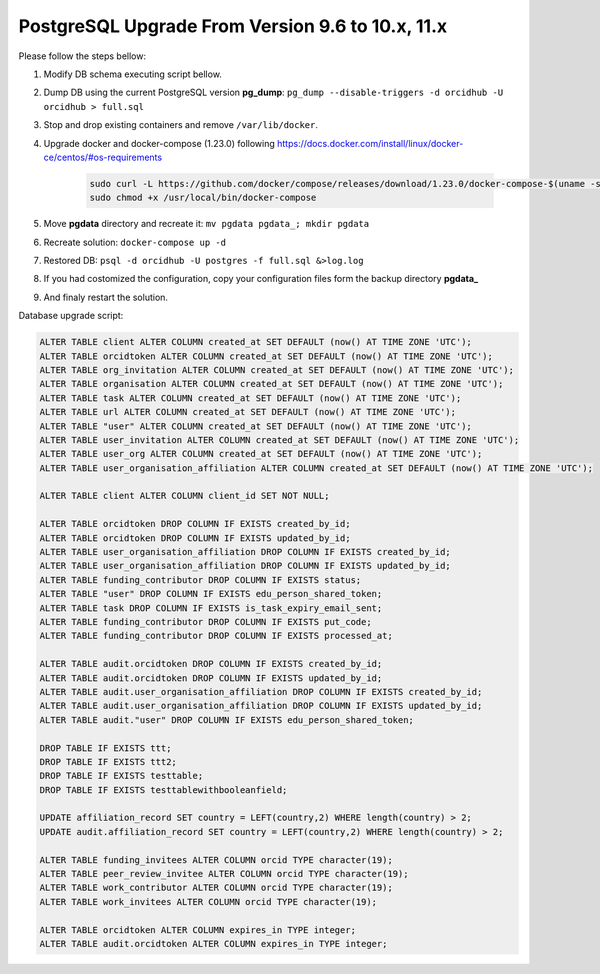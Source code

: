 PostgreSQL Upgrade From Version 9.6 to 10.x, 11.x
=================================================

Please follow the steps bellow:

#. Modify DB schema executing script bellow.
#. Dump DB using the current PostgreSQL version **pg_dump**: ``pg_dump --disable-triggers -d orcidhub -U orcidhub > full.sql``
#. Stop and drop existing containers and remove ``/var/lib/docker``.
#. Upgrade docker and docker-compose (1.23.0) following https://docs.docker.com/install/linux/docker-ce/centos/#os-requirements

    .. code-block:: shell

     sudo curl -L https://github.com/docker/compose/releases/download/1.23.0/docker-compose-$(uname -s)-$(uname -m) -o /usr/local/bin/docker-compose
     sudo chmod +x /usr/local/bin/docker-compose
#. Move **pgdata** directory and recreate it: ``mv pgdata pgdata_; mkdir pgdata``
#. Recreate solution: ``docker-compose up -d``
#. Restored DB: ``psql -d orcidhub -U postgres -f full.sql &>log.log``
#. If you had costomized the configuration, copy your configuration files form the backup directory **pgdata_**
#. And finaly restart the solution.

Database upgrade script:

.. code-block:: sql

  ALTER TABLE client ALTER COLUMN created_at SET DEFAULT (now() AT TIME ZONE 'UTC');
  ALTER TABLE orcidtoken ALTER COLUMN created_at SET DEFAULT (now() AT TIME ZONE 'UTC');
  ALTER TABLE org_invitation ALTER COLUMN created_at SET DEFAULT (now() AT TIME ZONE 'UTC');
  ALTER TABLE organisation ALTER COLUMN created_at SET DEFAULT (now() AT TIME ZONE 'UTC');
  ALTER TABLE task ALTER COLUMN created_at SET DEFAULT (now() AT TIME ZONE 'UTC');
  ALTER TABLE url ALTER COLUMN created_at SET DEFAULT (now() AT TIME ZONE 'UTC');
  ALTER TABLE "user" ALTER COLUMN created_at SET DEFAULT (now() AT TIME ZONE 'UTC');
  ALTER TABLE user_invitation ALTER COLUMN created_at SET DEFAULT (now() AT TIME ZONE 'UTC');
  ALTER TABLE user_org ALTER COLUMN created_at SET DEFAULT (now() AT TIME ZONE 'UTC');
  ALTER TABLE user_organisation_affiliation ALTER COLUMN created_at SET DEFAULT (now() AT TIME ZONE 'UTC');

  ALTER TABLE client ALTER COLUMN client_id SET NOT NULL;

  ALTER TABLE orcidtoken DROP COLUMN IF EXISTS created_by_id;
  ALTER TABLE orcidtoken DROP COLUMN IF EXISTS updated_by_id;
  ALTER TABLE user_organisation_affiliation DROP COLUMN IF EXISTS created_by_id;
  ALTER TABLE user_organisation_affiliation DROP COLUMN IF EXISTS updated_by_id;
  ALTER TABLE funding_contributor DROP COLUMN IF EXISTS status;
  ALTER TABLE "user" DROP COLUMN IF EXISTS edu_person_shared_token;
  ALTER TABLE task DROP COLUMN IF EXISTS is_task_expiry_email_sent;
  ALTER TABLE funding_contributor DROP COLUMN IF EXISTS put_code;
  ALTER TABLE funding_contributor DROP COLUMN IF EXISTS processed_at;

  ALTER TABLE audit.orcidtoken DROP COLUMN IF EXISTS created_by_id;
  ALTER TABLE audit.orcidtoken DROP COLUMN IF EXISTS updated_by_id;
  ALTER TABLE audit.user_organisation_affiliation DROP COLUMN IF EXISTS created_by_id;
  ALTER TABLE audit.user_organisation_affiliation DROP COLUMN IF EXISTS updated_by_id;
  ALTER TABLE audit."user" DROP COLUMN IF EXISTS edu_person_shared_token;

  DROP TABLE IF EXISTS ttt;
  DROP TABLE IF EXISTS ttt2;
  DROP TABLE IF EXISTS testtable;
  DROP TABLE IF EXISTS testtablewithbooleanfield;

  UPDATE affiliation_record SET country = LEFT(country,2) WHERE length(country) > 2;
  UPDATE audit.affiliation_record SET country = LEFT(country,2) WHERE length(country) > 2;

  ALTER TABLE funding_invitees ALTER COLUMN orcid TYPE character(19);
  ALTER TABLE peer_review_invitee ALTER COLUMN orcid TYPE character(19);
  ALTER TABLE work_contributor ALTER COLUMN orcid TYPE character(19);
  ALTER TABLE work_invitees ALTER COLUMN orcid TYPE character(19);

  ALTER TABLE orcidtoken ALTER COLUMN expires_in TYPE integer;
  ALTER TABLE audit.orcidtoken ALTER COLUMN expires_in TYPE integer;
